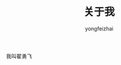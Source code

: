 #+TITLE: 关于我
#+AUTHOR: yongfeizhai
# #+HTML_HEAD: <link rel="stylesheet" type="text/css" href="../static/css/style.css"/>
# #+SETUPFILE: ./org/theme-bigblow.setup
#+OPTIONS: toc:nil

我叫翟勇飞
